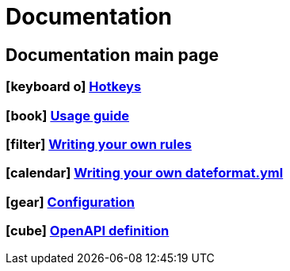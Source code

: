 :icons: font

= Documentation

== Documentation main page

=== icon:keyboard-o[] link:/docs/hotkeys.html[Hotkeys]

=== icon:book[] link:/docs/usage.html[Usage guide]

=== icon:filter[] link:/docs/writing-your-own-rules.html[Writing your own rules]

=== icon:calendar[] link:/docs/writing-your-own-dateformat.html[Writing your own dateformat.yml]

=== icon:gear[] link:/docs/configuration.html[Configuration]

=== icon:cube[] link:/rapidoc[OpenAPI definition]